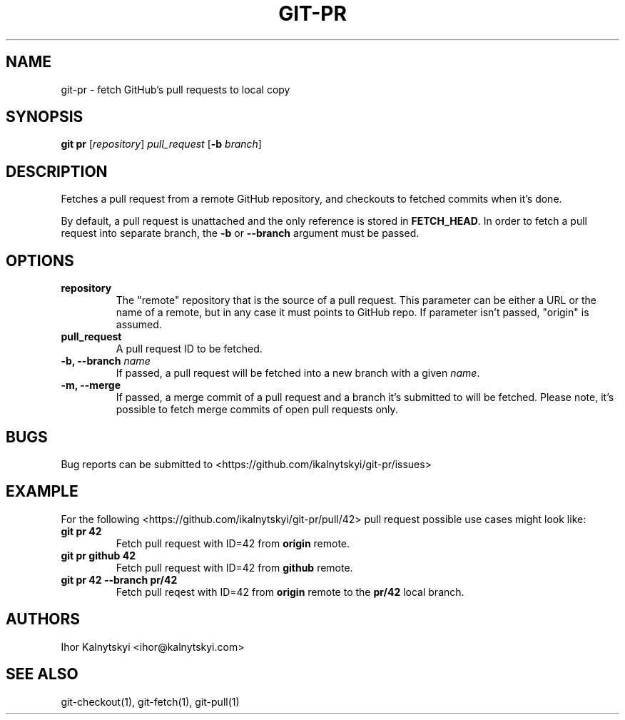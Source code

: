 .\" Manpage for git-pr.

.TH "GIT-PR" "1" "2015-10-12" "" "Git Manual"

.SH "NAME"
git-pr \- fetch GitHub's pull requests to local copy


.SH SYNOPSIS
\fBgit pr\fR [\fIrepository\fR] \fIpull_request\fR [\fB\-b\fR \fIbranch\fR]


.SH DESCRIPTION
Fetches a pull request from a remote GitHub repository, and checkouts to
fetched commits when it's done.

By default, a pull request is unattached and the only reference is stored
in \fBFETCH_HEAD\fR. In order to fetch a pull request into separate branch,
the \fB\-b\fR or \fB\-\-branch\fR argument must be passed.


.SH OPTIONS

.TP
.B repository
The "remote" repository that is the source of a pull request. This parameter
can be either a URL or the name of a remote, but in any case it must points
to GitHub repo. If parameter isn't passed, "origin" is assumed.

.TP
.B pull_request
A pull request ID to be fetched.

.TP
.B \-b, \-\-branch \fIname\fR
If passed, a pull request will be fetched into a new branch with a given
\fIname\fR.

.TP
.B \-m, \-\-merge
If passed, a merge commit of a pull request and a branch it's submitted to
will be fetched. Please note, it's possible to fetch merge commits of open
pull requests only.


.SH BUGS
Bug reports can be submitted to <https://github.com/ikalnytskyi/git\-pr/issues>


.SH EXAMPLE
For the following <https://github.com/ikalnytskyi/git-pr/pull/42> pull
request possible use cases might look like:

.TP
.B git pr 42
Fetch pull request with ID=42 from \fBorigin\fR remote.

.TP
.B git pr github 42
Fetch pull request with ID=42 from \fBgithub\fR remote.

.TP
.B git pr 42 \-\-branch pr/42
Fetch pull reqest with ID=42 from \fBorigin\fR remote to the \fBpr/42\fR
local branch.


.SH AUTHORS
Ihor Kalnytskyi <ihor@kalnytskyi.com>


.SH SEE ALSO
git-checkout(1), git-fetch(1), git-pull(1)

